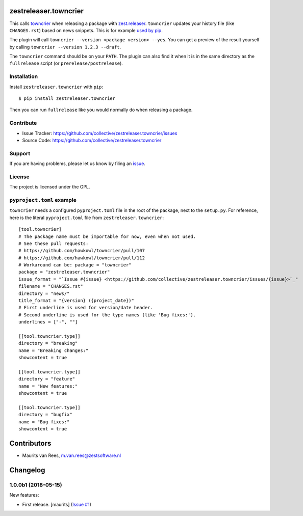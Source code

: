 .. This README is meant for consumption by humans and pypi. Pypi can render rst files so please do not use Sphinx features.
   If you want to learn more about writing documentation, please check out: http://docs.plone.org/about/documentation_styleguide.html
   This text does not appear on pypi or github. It is a comment.

zestreleaser.towncrier
======================

This calls `towncrier <https://github.com/hawkowl/towncrier>`_ when releasing a package with `zest.releaser <http://zestreleaser.readthedocs.io/en/latest/>`_.
``towncrier`` updates your history file (like ``CHANGES.rst``) based on news snippets.
This is for example `used by pip <https://pip.pypa.io/en/latest/development/#adding-a-news-entry>`_.

The plugin will call ``towncrier --version <package version> --yes``.
You can get a preview of the result yourself by calling ``towncrier --version 1.2.3 --draft``.

The ``towncrier`` command should be on your ``PATH``.
The plugin can also find it when it is in the same directory as the ``fullrelease`` script (or ``prerelease/postrelease``).


Installation
------------

Install ``zestreleaser.towncrier`` with ``pip``::

    $ pip install zestreleaser.towncrier

Then you can run ``fullrelease`` like you would normally do when releasing a package.


Contribute
----------

- Issue Tracker: https://github.com/collective/zestreleaser.towncrier/issues
- Source Code: https://github.com/collective/zestreleaser.towncrier


Support
-------

If you are having problems, please let us know by filing an `issue <https://github.com/collective/zestreleaser.towncrier/issues>`_.


License
-------

The project is licensed under the GPL.



``pyproject.toml`` example
--------------------------

``towncrier`` needs a configured ``pyproject.toml`` file in the root of the package, next to the ``setup.py``.
For reference, here is the literal ``pyproject.toml`` file from ``zestreleaser.towncrier``::

  [tool.towncrier]
  # The package name must be importable for now, even when not used.
  # See these pull requests:
  # https://github.com/hawkowl/towncrier/pull/107
  # https://github.com/hawkowl/towncrier/pull/112
  # Workaround can be: package = "towncrier"
  package = "zestreleaser.towncrier"
  issue_format = "`Issue #{issue} <https://github.com/collective/zestreleaser.towncrier/issues/{issue}>`_"
  filename = "CHANGES.rst"
  directory = "news/"
  title_format = "{version} ({project_date})"
  # First underline is used for version/date header.
  # Second underline is used for the type names (like 'Bug fixes:').
  underlines = ["-", ""]

  [[tool.towncrier.type]]
  directory = "breaking"
  name = "Breaking changes:"
  showcontent = true

  [[tool.towncrier.type]]
  directory = "feature"
  name = "New features:"
  showcontent = true

  [[tool.towncrier.type]]
  directory = "bugfix"
  name = "Bug fixes:"
  showcontent = true


Contributors
============

- Maurits van Rees, m.van.rees@zestsoftware.nl


Changelog
=========

.. NOTE: You should *NOT* be adding new change log entries to this file, this
         file is managed by towncrier. You *may* edit previous change logs to
         fix problems like typo corrections or such.

         To add a new change log entry, please see the notes from the ``pip`` project at
             https://pip.pypa.io/en/latest/development/#adding-a-news-entry

.. towncrier release notes start

1.0.0b1 (2018-05-15)
--------------------

New features:


- First release. [maurits] (`Issue #1
  <https://github.com/collective/zestreleaser.towncrier/issues/1>`_)


